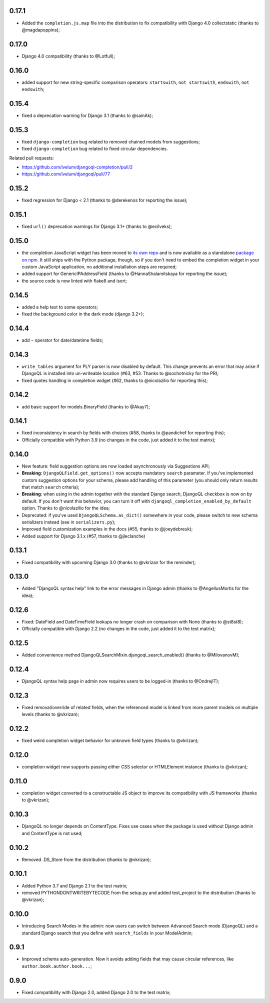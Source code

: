 0.17.1
------

* Added the ``completion.js.map`` file into the distribution to fix
  compatibility with Django 4.0 collectstatic (thanks to @magdapoppins);

0.17.0
------

* Django 4.0 compatibility (thanks to @Lotfull);

0.16.0
------

* added support for new string-specific comparison operators: ``startswith``,
  ``not startswith``, ``endswith``, ``not endswith``;

0.15.4
------

* fixed a deprecation warning for Django 3.1 (thanks to @sainAk);

0.15.3
------

* fixed ``django-completion`` bug related to removed chained models from
  suggestions;
* fixed ``django-completion`` bug related to fixed circular dependencies.

Related pull requests:

* `https://github.com/ivelum/djangoql-completion/pull/2 <https://github.com/ivelum/djangoql-completion/pull/2>`_
* `https://github.com/ivelum/djangoql/pull/77 <https://github.com/ivelum/djangoql/pull/77>`_

0.15.2
------

* fixed regression for Django < 2.1 (thanks to @derekenos for reporting the
  issue);

0.15.1
------

* fixed ``url()`` deprecation warnings for Django 3.1+ (thanks to @ecilveks);

0.15.0
------

* the completion JavaScript widget has been moved to
  `its own repo <https://github.com/ivelum/djangoql-completion>`_ and is now
  available as a standalone
  `package on npm <https://www.npmjs.com/package/djangoql-completion>`_. It
  still ships with the Python package, though, so if you don't need to embed
  the completion widget in your custom JavaScript application, no additional
  installation steps are required;
* added support for GenericIPAddressField (thanks to @HannaShalamitskaya for
  reporting the issue);
* the source code is now linted with flake8 and isort;

0.14.5
------

* added a help text to some operators;
* fixed the background color in the dark mode (django 3.2+);

0.14.4
------

* add ``~`` operator for date/datetime fields;

0.14.3
------

* ``write_tables`` argument for PLY parser is now disabled by default. This
  change prevents an error that may arise if DjangoQL is installed into
  un-writeable location (#63, #53. Thanks to @sochotnicky for the PR);
* fixed quotes handling in completion widget (#62, thanks to @nicolazilio for
  reporting this);

0.14.2
------

* add basic support for models.BinaryField (thanks to @Akay7);

0.14.1
------

* fixed inconsistency in search by fields with choices (#58, thanks to
  @pandichef for reporting this);
* Officially compatible with Python 3.9 (no changes in the code, just added it
  to the test matrix);

0.14.0
------

* New feature: field suggestion options are now loaded asynchronously via
  Suggestions API;
* **Breaking**: ``DjangoQLField.get_options()`` now accepts mandatory ``search``
  parameter. If you've implemented custom suggestion options for your schema,
  please add handling of this parameter (you should only return results that
  match ``search`` criteria);
* **Breaking**: when using in the admin together with the standard Django
  search, DjangoQL checkbox is now on by default. If you don't want this
  behavior, you can turn it off with ``djangoql_completion_enabled_by_default``
  option. Thanks to @nicolazilio for the idea;
* Deprecated: if you've used ``DjangoQLSchema.as_dict()`` somewhere in your
  code, please switch to new schema serializers instead (see in
  ``serializers.py``);
* Improved field customization examples in the docs (#55, thanks to
  @joeydebreuk);
* Added support for Django 3.1.x (#57, thanks to @jleclanche)

0.13.1
------

* Fixed compatibility with upcoming Django 3.0 (thanks to @vkrizan for the
  reminder);

0.13.0
------

* Added "DjangoQL syntax help" link to the error messages in Django admin
  (thanks to @AngellusMortis for the idea);

0.12.6
------

* Fixed: DateField and DateTimeField lookups no longer crash on comparison with
  None (thanks to @st8st8);
* Officially compatible with Django 2.2 (no changes in the code, just added it
  to the test matrix);

0.12.5
------

* Added convenience method DjangoQLSearchMixin.djangoql_search_enabled()
  (thanks to @MilovanovM);

0.12.4
------

* DjangoQL syntax help page in admin now requires users to be logged-in (thanks
  to @OndrejIT);

0.12.3
------

* Fixed removal/override of related fields, when the referenced model is
  linked from more parent models on multiple levels  (thanks to @vkrizan);

0.12.2
------

* fixed weird completion widget behavior for unknown field types (thanks to
  @vkrizan);

0.12.0
------

* completion widget now supports passing either CSS selector or HTMLElement
  instance (thanks to @vkrizan);

0.11.0
------

* completion widget converted to a constructable JS object to improve  its
  compatibility with JS frameworks (thanks to @vkrizan);

0.10.3
------

* DjangoQL no longer depends on ContentType. Fixes use cases when the package
  is used without Django admin and ContentType is not used;

0.10.2
------

* Removed .DS_Store from the distribution (thanks to @vkrizan);

0.10.1
------

* Added Python 3.7 and Django 2.1 to the test matrix;
* removed PYTHONDONTWRITEBYTECODE from the setup.py and added test_project to
  the distribution (thanks to @vkrizan);

0.10.0
------

* Introducing Search Modes in the admin: now users can switch between Advanced
  Search mode (DjangoQL) and a standard Django search that you define with
  ``search_fields`` in your ModelAdmin;


0.9.1
-----

* Improved schema auto-generation. Now it avoids adding fields that may cause
  circular references, like ``author.book.author.book...``;


0.9.0
-----

* Fixed compatibility with Django 2.0, added Django 2.0 to the test matrix;
